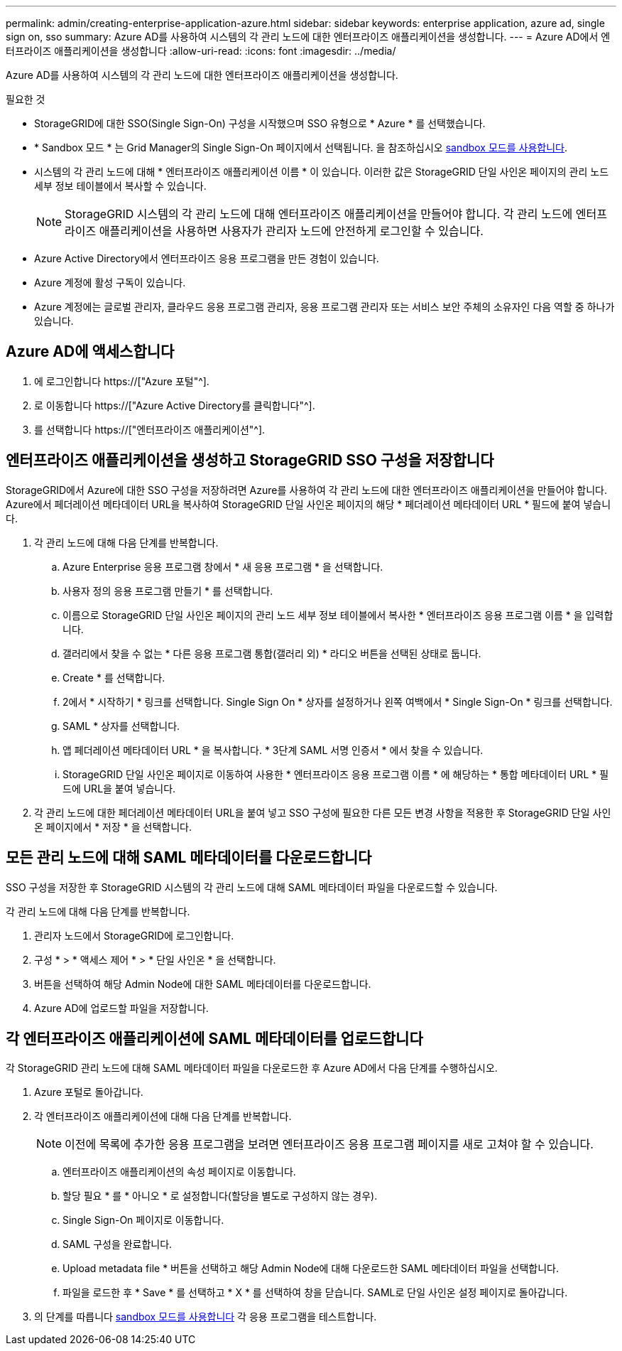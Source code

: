 ---
permalink: admin/creating-enterprise-application-azure.html 
sidebar: sidebar 
keywords: enterprise application, azure ad, single sign on, sso 
summary: Azure AD를 사용하여 시스템의 각 관리 노드에 대한 엔터프라이즈 애플리케이션을 생성합니다. 
---
= Azure AD에서 엔터프라이즈 애플리케이션을 생성합니다
:allow-uri-read: 
:icons: font
:imagesdir: ../media/


[role="lead"]
Azure AD를 사용하여 시스템의 각 관리 노드에 대한 엔터프라이즈 애플리케이션을 생성합니다.

.필요한 것
* StorageGRID에 대한 SSO(Single Sign-On) 구성을 시작했으며 SSO 유형으로 * Azure * 를 선택했습니다.
* * Sandbox 모드 * 는 Grid Manager의 Single Sign-On 페이지에서 선택됩니다. 을 참조하십시오 xref:../admin/using-sandbox-mode.adoc[sandbox 모드를 사용합니다].
* 시스템의 각 관리 노드에 대해 * 엔터프라이즈 애플리케이션 이름 * 이 있습니다. 이러한 값은 StorageGRID 단일 사인온 페이지의 관리 노드 세부 정보 테이블에서 복사할 수 있습니다.
+

NOTE: StorageGRID 시스템의 각 관리 노드에 대해 엔터프라이즈 애플리케이션을 만들어야 합니다. 각 관리 노드에 엔터프라이즈 애플리케이션을 사용하면 사용자가 관리자 노드에 안전하게 로그인할 수 있습니다.

* Azure Active Directory에서 엔터프라이즈 응용 프로그램을 만든 경험이 있습니다.
* Azure 계정에 활성 구독이 있습니다.
* Azure 계정에는 글로벌 관리자, 클라우드 응용 프로그램 관리자, 응용 프로그램 관리자 또는 서비스 보안 주체의 소유자인 다음 역할 중 하나가 있습니다.




== Azure AD에 액세스합니다

. 에 로그인합니다 https://["Azure 포털"^].
. 로 이동합니다 https://["Azure Active Directory를 클릭합니다"^].
. 를 선택합니다 https://["엔터프라이즈 애플리케이션"^].




== 엔터프라이즈 애플리케이션을 생성하고 StorageGRID SSO 구성을 저장합니다

StorageGRID에서 Azure에 대한 SSO 구성을 저장하려면 Azure를 사용하여 각 관리 노드에 대한 엔터프라이즈 애플리케이션을 만들어야 합니다. Azure에서 페더레이션 메타데이터 URL을 복사하여 StorageGRID 단일 사인온 페이지의 해당 * 페더레이션 메타데이터 URL * 필드에 붙여 넣습니다.

. 각 관리 노드에 대해 다음 단계를 반복합니다.
+
.. Azure Enterprise 응용 프로그램 창에서 * 새 응용 프로그램 * 을 선택합니다.
.. 사용자 정의 응용 프로그램 만들기 * 를 선택합니다.
.. 이름으로 StorageGRID 단일 사인온 페이지의 관리 노드 세부 정보 테이블에서 복사한 * 엔터프라이즈 응용 프로그램 이름 * 을 입력합니다.
.. 갤러리에서 찾을 수 없는 * 다른 응용 프로그램 통합(갤러리 외) * 라디오 버튼을 선택된 상태로 둡니다.
.. Create * 를 선택합니다.
.. 2에서 * 시작하기 * 링크를 선택합니다. Single Sign On * 상자를 설정하거나 왼쪽 여백에서 * Single Sign-On * 링크를 선택합니다.
.. SAML * 상자를 선택합니다.
.. 앱 페더레이션 메타데이터 URL * 을 복사합니다. * 3단계 SAML 서명 인증서 * 에서 찾을 수 있습니다.
.. StorageGRID 단일 사인온 페이지로 이동하여 사용한 * 엔터프라이즈 응용 프로그램 이름 * 에 해당하는 * 통합 메타데이터 URL * 필드에 URL을 붙여 넣습니다.


. 각 관리 노드에 대한 페더레이션 메타데이터 URL을 붙여 넣고 SSO 구성에 필요한 다른 모든 변경 사항을 적용한 후 StorageGRID 단일 사인온 페이지에서 * 저장 * 을 선택합니다.




== 모든 관리 노드에 대해 SAML 메타데이터를 다운로드합니다

SSO 구성을 저장한 후 StorageGRID 시스템의 각 관리 노드에 대해 SAML 메타데이터 파일을 다운로드할 수 있습니다.

각 관리 노드에 대해 다음 단계를 반복합니다.

. 관리자 노드에서 StorageGRID에 로그인합니다.
. 구성 * > * 액세스 제어 * > * 단일 사인온 * 을 선택합니다.
. 버튼을 선택하여 해당 Admin Node에 대한 SAML 메타데이터를 다운로드합니다.
. Azure AD에 업로드할 파일을 저장합니다.




== 각 엔터프라이즈 애플리케이션에 SAML 메타데이터를 업로드합니다

각 StorageGRID 관리 노드에 대해 SAML 메타데이터 파일을 다운로드한 후 Azure AD에서 다음 단계를 수행하십시오.

. Azure 포털로 돌아갑니다.
. 각 엔터프라이즈 애플리케이션에 대해 다음 단계를 반복합니다.
+

NOTE: 이전에 목록에 추가한 응용 프로그램을 보려면 엔터프라이즈 응용 프로그램 페이지를 새로 고쳐야 할 수 있습니다.

+
.. 엔터프라이즈 애플리케이션의 속성 페이지로 이동합니다.
.. 할당 필요 * 를 * 아니오 * 로 설정합니다(할당을 별도로 구성하지 않는 경우).
.. Single Sign-On 페이지로 이동합니다.
.. SAML 구성을 완료합니다.
.. Upload metadata file * 버튼을 선택하고 해당 Admin Node에 대해 다운로드한 SAML 메타데이터 파일을 선택합니다.
.. 파일을 로드한 후 * Save * 를 선택하고 * X * 를 선택하여 창을 닫습니다. SAML로 단일 사인온 설정 페이지로 돌아갑니다.


. 의 단계를 따릅니다 xref:../admin/using-sandbox-mode.adoc[sandbox 모드를 사용합니다] 각 응용 프로그램을 테스트합니다.

